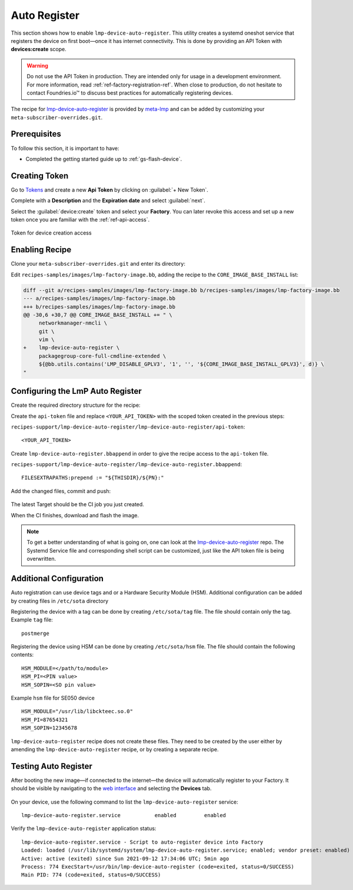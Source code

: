 .. _ug-lmp-device-auto-register:

Auto Register
=============

This section shows how to enable ``lmp-device-auto-register``.
This utility creates a systemd oneshot service that registers the device on first boot—once it has internet connectivity.
This is done by providing an API Token with **devices:create** scope.

.. warning::
   Do not use the API Token in production.
   They are intended only for usage in a development environment.
   For more information, read :ref:`ref-factory-registration-ref`.
   When close to production, do not hesitate to contact Foundries.io™ to discuss best practices for automatically registering devices.

The recipe for lmp-device-auto-register_ is provided by meta-lmp_ and can be added by customizing your ``meta-subscriber-overrides.git``.

Prerequisites
-------------

To follow this section, it is important to have:

- Completed the getting started guide up to :ref:`gs-flash-device`.

Creating Token
--------------

Go to `Tokens <https://app.foundries.io/settings/tokens>`_ and create a new **Api Token** by clicking on :guilabel:`+ New Token`.

Complete with a **Description** and the **Expiration date** and select :guilabel:`next`.

Select the :guilabel:`device:create` token and select your **Factory**.
You can later revoke this access and set up a new token once you are familiar with the :ref:`ref-api-access`.

.. figure:: /_static/user-guide/lmp-device-auto-register/lmp-device-auto-register-token.png
   :width: 500
   :align: center

   Token for device creation access

Enabling Recipe
---------------

Clone your ``meta-subscriber-overrides.git`` and enter its directory:

.. prompt:: bash host:~$

    git clone https://source.foundries.io/factories/<factory>/meta-subscriber-overrides.git
    cd meta-subscriber-overrides

Edit ``recipes-samples/images/lmp-factory-image.bb``, adding the recipe to the ``CORE_IMAGE_BASE_INSTALL`` list:

.. code-block:: diff

     diff --git a/recipes-samples/images/lmp-factory-image.bb b/recipes-samples/images/lmp-factory-image.bb
     --- a/recipes-samples/images/lmp-factory-image.bb
     +++ b/recipes-samples/images/lmp-factory-image.bb
     @@ -30,6 +30,7 @@ CORE_IMAGE_BASE_INSTALL += " \
          networkmanager-nmcli \
          git \
          vim \
     +    lmp-device-auto-register \
          packagegroup-core-full-cmdline-extended \
          ${@bb.utils.contains('LMP_DISABLE_GPLV3', '1', '', '${CORE_IMAGE_BASE_INSTALL_GPLV3}', d)} \
     "

Configuring the LmP Auto Register
---------------------------------

Create the required directory structure for the recipe:

.. prompt:: bash host:~$, auto
   
   host:~$ mkdir -p recipes-support/lmp-device-auto-register/lmp-device-auto-register

Create the ``api-token`` file and replace ``<YOUR_API_TOKEN>`` with the scoped token created in the previous steps:

``recipes-support/lmp-device-auto-register/lmp-device-auto-register/api-token``:

::

    <YOUR_API_TOKEN>

Create ``lmp-device-auto-register.bbappend`` in order to give the recipe access to the ``api-token`` file.

``recipes-support/lmp-device-auto-register/lmp-device-auto-register.bbappend``:

::

    FILESEXTRAPATHS:prepend := "${THISDIR}/${PN}:"

Add the changed files, commit and push:

      .. prompt:: bash host:~$, auto

          host:~$ git add recipes-samples/images/lmp-factory-image.bb
          host:~$ git add recipes-support/lmp-device-auto-register/lmp-device-auto-register/api-token
          host:~$ git add recipes-support/lmp-device-auto-register/lmp-device-auto-register.bbappend
          host:~$ git commit -m "lmp-device-auto-register: Adding recipe"
          host:~$ git push

The latest Target should be the CI job you just created.

When the CI finishes, download and flash the image.

.. note::

  To get a better understanding of what is going on, one can look at the lmp-device-auto-register_ repo.
  The Systemd Service file and corresponding shell script can be customized, just like the API token file is being overwritten.

Additional Configuration
------------------------

Auto registration can use device tags and or a Hardware Security Module (HSM).
Additional configuration can be added by creating files in ``/etc/sota`` directory

Registering the device with a tag can be done by creating ``/etc/sota/tag`` file.
The file should contain only the tag.
Example ``tag`` file:

::

    postmerge

Registering the device using HSM can be done by creating ``/etc/sota/hsm`` file.
The file should contain the following contents:

::

    HSM_MODULE=</path/to/module>
    HSM_PI=<PIN value>
    HSM_SOPIN=<SO pin value>

Example ``hsm`` file for SE050 device

::

    HSM_MODULE="/usr/lib/libckteec.so.0"
    HSM_PI=87654321
    HSM_SOPIN=12345678

``lmp-device-auto-register`` recipe does not create these files.
They need to be created by the user either by amending the ``lmp-device-auto-register`` recipe,
or by creating a separate recipe.

Testing Auto Register
---------------------

After booting the new image—if connected to the internet—the device will automatically register to your Factory.
It should be visible by navigating to the `web interface <https://app.foundries.io/factories>`_ and selecting the **Devices** tab.

.. figure:: /_static/user-guide/lmp-device-auto-register/lmp-device-auto-register-device.png
   :width: 900
   :align: center
   :alt: FoundriesFactory Device Auto Registered

On your device, use the following command to list the ``lmp-device-auto-register`` service:

.. prompt:: bash device:~$

    device:~$ systemctl list-unit-files | grep enabled | grep lmp-device-auto-register

::

    lmp-device-auto-register.service           enabled         enabled

Verify the ``lmp-device-auto-register`` application status:

.. prompt:: bash device:~$, auto

    device:~$  systemctl status lmp-device-auto-register

::

     lmp-device-auto-register.service - Script to auto-register device into Factory
     Loaded: loaded (/usr/lib/systemd/system/lmp-device-auto-register.service; enabled; vendor preset: enabled)
     Active: active (exited) since Sun 2021-09-12 17:34:06 UTC; 5min ago
     Process: 774 ExecStart=/usr/bin/lmp-device-auto-register (code=exited, status=0/SUCCESS)
     Main PID: 774 (code=exited, status=0/SUCCESS)

.. _meta-lmp: https://github.com/foundriesio/meta-lmp/tree/main
.. _lmp-device-auto-register: https://github.com/foundriesio/meta-lmp/tree/main/meta-lmp-base/recipes-support/lmp-device-auto-register
